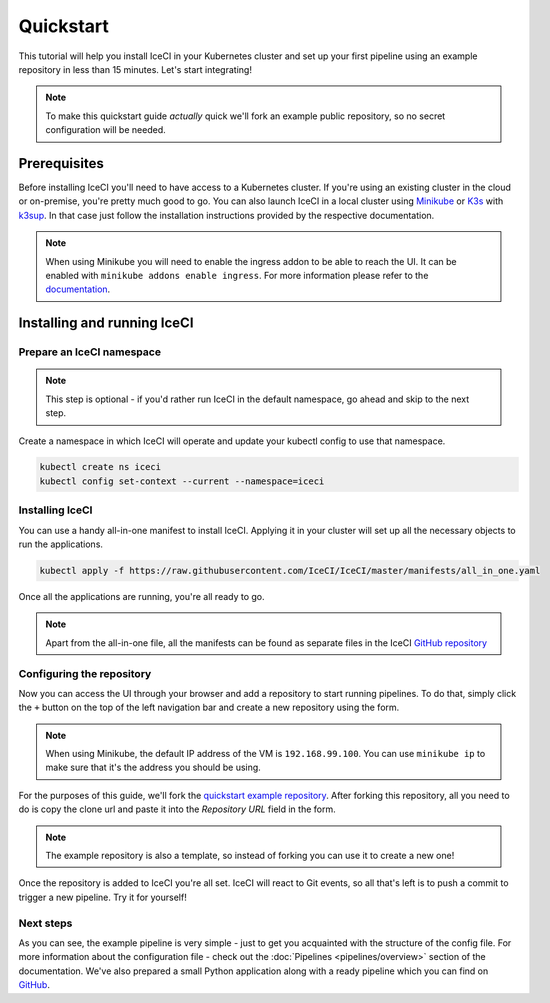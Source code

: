 Quickstart
##########

This tutorial will help you install IceCI in your Kubernetes cluster and set up your first pipeline using an example repository in less than 15 minutes. Let's start integrating!

.. note::
	To make this quickstart guide *actually* quick we'll fork an example public repository, so no secret configuration will be needed.



Prerequisites
-------------

Before installing IceCI you'll need to have access to a Kubernetes cluster. If you're using an existing cluster in the cloud or on-premise, you're pretty much good to go. You can also launch IceCI in a local cluster using `Minikube <https://kubernetes.io/docs/setup/learning-environment/minikube/>`_ or `K3s <https://k3s.io/>`_ with `k3sup <https://github.com/alexellis/k3sup>`_. In that case just follow the installation instructions provided by the respective documentation.

.. note::
	When using Minikube you will need to enable the ingress addon to be able to reach the UI. It can be enabled with ``minikube addons enable ingress``. For more information please refer to the `documentation <https://kubernetes.io/docs/tasks/access-application-cluster/ingress-minikube/>`_.



Installing and running IceCI
----------------------------

Prepare an IceCI namespace
**************************

.. note::
	This step is optional - if you'd rather run IceCI in the default namespace, go ahead and skip to the next step.

Create a namespace in which IceCI will operate and update your kubectl config to use that namespace.

.. code-block:: bash

	kubectl create ns iceci
	kubectl config set-context --current --namespace=iceci



Installing IceCI
****************

You can use a handy all-in-one manifest to install IceCI. Applying it in your cluster will set up all the necessary objects to run the applications.

.. code-block:: bash

	kubectl apply -f https://raw.githubusercontent.com/IceCI/IceCI/master/manifests/all_in_one.yaml

Once all the applications are running, you're all ready to go.

.. note::
	Apart from the all-in-one file, all the manifests can be found as separate files in the IceCI `GitHub repository <https://github.com/IceCI/IceCI>`_



Configuring the repository
**************************

Now you can access the UI through your browser and add a repository to start running pipelines. To do that, simply click the ``+`` button on the top of the left navigation bar and create a new repository using the form.

.. note::
	When using Minikube, the default IP address of the VM is ``192.168.99.100``. You can use ``minikube ip`` to make sure that it's the address you should be using.

.. image:: ../_static/quickstart/repo_add.png

For the purposes of this guide, we'll fork the `quickstart example repository <https://github.com/dandruszak/example-quickstart>`_. After forking this repository, all you need to do is copy the clone url and paste it into the `Repository URL` field in the form.

.. note::
	The example repository is also a template, so instead of forking you can use it to create a new one!

Once the repository is added to IceCI you're all set. IceCI will react to Git events, so all that's left is to push a commit to trigger a new pipeline. Try it for yourself!

.. image:: ../_static/quickstart/repo_pipeline.png



Next steps
**********

As you can see, the example pipeline is very simple - just to get you acquainted with the structure of the config file. For more information about the configuration file - check out the :doc:`Pipelines <pipelines/overview>` section of the documentation. We've also prepared a small Python application along with a ready pipeline which you can find on `GitHub <https://github.com/IceCI/example-python-flask-api>`_.
